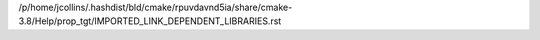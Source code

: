 /p/home/jcollins/.hashdist/bld/cmake/rpuvdavnd5ia/share/cmake-3.8/Help/prop_tgt/IMPORTED_LINK_DEPENDENT_LIBRARIES.rst